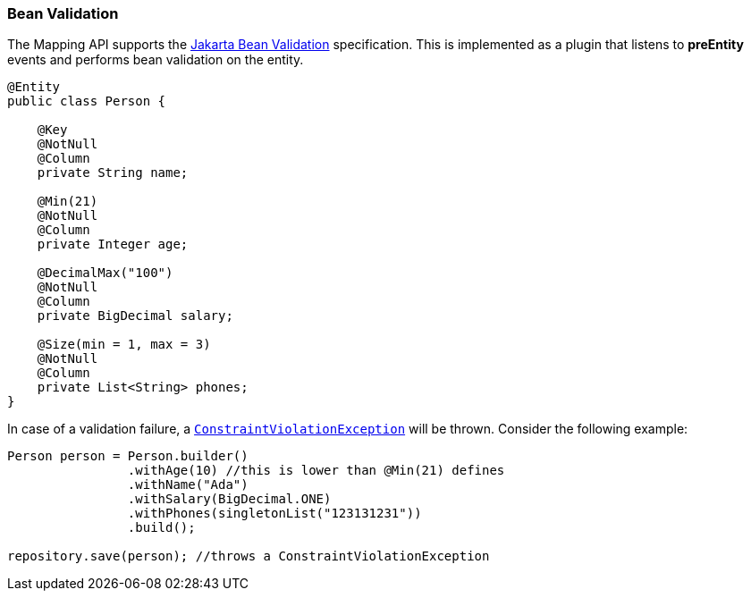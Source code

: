 // Copyright (c) 2022 Contributors to the Eclipse Foundation
//
// This program and the accompanying materials are made available under the
// terms of the Eclipse Public License v. 2.0 which is available at
// http://www.eclipse.org/legal/epl-2.0.
//
// This Source Code may also be made available under the following Secondary
// Licenses when the conditions for such availability set forth in the Eclipse
// Public License v. 2.0 are satisfied: GNU General Public License, version 2
// with the GNU Classpath Exception which is available at
// https://www.gnu.org/software/classpath/license.html.
//
// SPDX-License-Identifier: EPL-2.0 OR GPL-2.0 WITH Classpath-exception-2.0

=== Bean Validation

The Mapping API supports the https://jakarta.ee/specifications/bean-validation/[Jakarta Bean Validation] specification. This is implemented as a plugin that listens to *preEntity* events and performs bean validation on the entity.

[source,java]
----
@Entity
public class Person {

    @Key
    @NotNull
    @Column
    private String name;

    @Min(21)
    @NotNull
    @Column
    private Integer age;

    @DecimalMax("100")
    @NotNull
    @Column
    private BigDecimal salary;

    @Size(min = 1, max = 3)
    @NotNull
    @Column
    private List<String> phones;
}
----

In case of a validation failure, a https://github.com/jakartaee/validation/blob/master/src/main/java/jakarta/validation/ConstraintViolationException.java[`ConstraintViolationException`] will be thrown. Consider the following example:

[source,java]
----
Person person = Person.builder()
                .withAge(10) //this is lower than @Min(21) defines
                .withName("Ada")
                .withSalary(BigDecimal.ONE)
                .withPhones(singletonList("123131231"))
                .build();

repository.save(person); //throws a ConstraintViolationException
----




